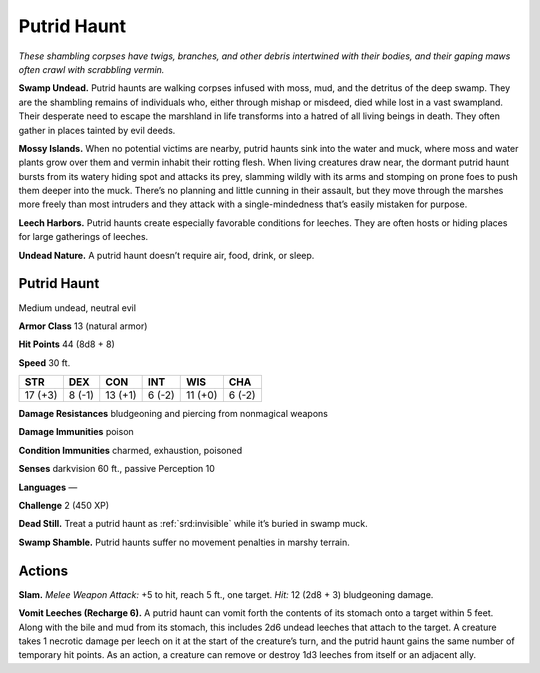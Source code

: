 
.. _tob:putrid-haunt:

Putrid Haunt
------------

*These shambling corpses have twigs, branches, and other debris
intertwined with their bodies, and their gaping maws often crawl
with scrabbling vermin.*

**Swamp Undead.** Putrid haunts are walking corpses infused
with moss, mud, and the detritus of the deep swamp. They
are the shambling remains of individuals who, either through
mishap or misdeed, died while lost in a vast swampland. Their
desperate need to escape the marshland in life transforms into
a hatred of all living beings in death. They often gather in places
tainted by evil deeds.

**Mossy Islands.** When no potential victims are nearby, putrid
haunts sink into the water and muck, where moss and water
plants grow over them and vermin inhabit their rotting flesh.
When living creatures draw near, the dormant putrid haunt
bursts from its watery hiding spot and attacks its prey, slamming
wildly with its arms and stomping on prone foes to push them
deeper into the muck. There’s no planning and little cunning in
their assault, but they move through the marshes more freely
than most intruders and they attack with a single-mindedness
that’s easily mistaken for purpose.

**Leech Harbors.** Putrid haunts create especially
favorable conditions for leeches. They are often hosts or
hiding places for large gatherings of leeches.

**Undead Nature.** A putrid haunt doesn’t require air,
food, drink, or sleep.

Putrid Haunt
~~~~~~~~~~~~

Medium undead, neutral evil

**Armor Class** 13 (natural armor)

**Hit Points** 44 (8d8 + 8)

**Speed** 30 ft.

+-----------+-----------+-----------+-----------+-----------+-----------+
| STR       | DEX       | CON       | INT       | WIS       | CHA       |
+===========+===========+===========+===========+===========+===========+
| 17 (+3)   | 8 (-1)    | 13 (+1)   | 6 (-2)    | 11 (+0)   | 6 (-2)    |
+-----------+-----------+-----------+-----------+-----------+-----------+

**Damage Resistances** bludgeoning and piercing from
nonmagical weapons

**Damage Immunities** poison

**Condition Immunities** charmed, exhaustion, poisoned

**Senses** darkvision 60 ft., passive Perception 10

**Languages** —

**Challenge** 2 (450 XP)

**Dead Still.** Treat a putrid haunt as
:ref:`srd:invisible` while it’s buried in swamp muck.

**Swamp Shamble.** Putrid haunts
suffer no movement penalties in
marshy terrain.

Actions
~~~~~~~

**Slam.** *Melee Weapon Attack:* +5 to hit, reach 5 ft., one target.
*Hit:* 12 (2d8 + 3) bludgeoning damage.

**Vomit Leeches (Recharge 6).** A putrid haunt can vomit forth the
contents of its stomach onto a target within 5 feet. Along with
the bile and mud from its stomach, this includes 2d6 undead
leeches that attach to the target. A creature takes 1 necrotic
damage per leech on it at the start of the creature’s turn, and
the putrid haunt gains the same number of temporary hit
points. As an action, a creature can remove or destroy 1d3
leeches from itself or an adjacent ally.
